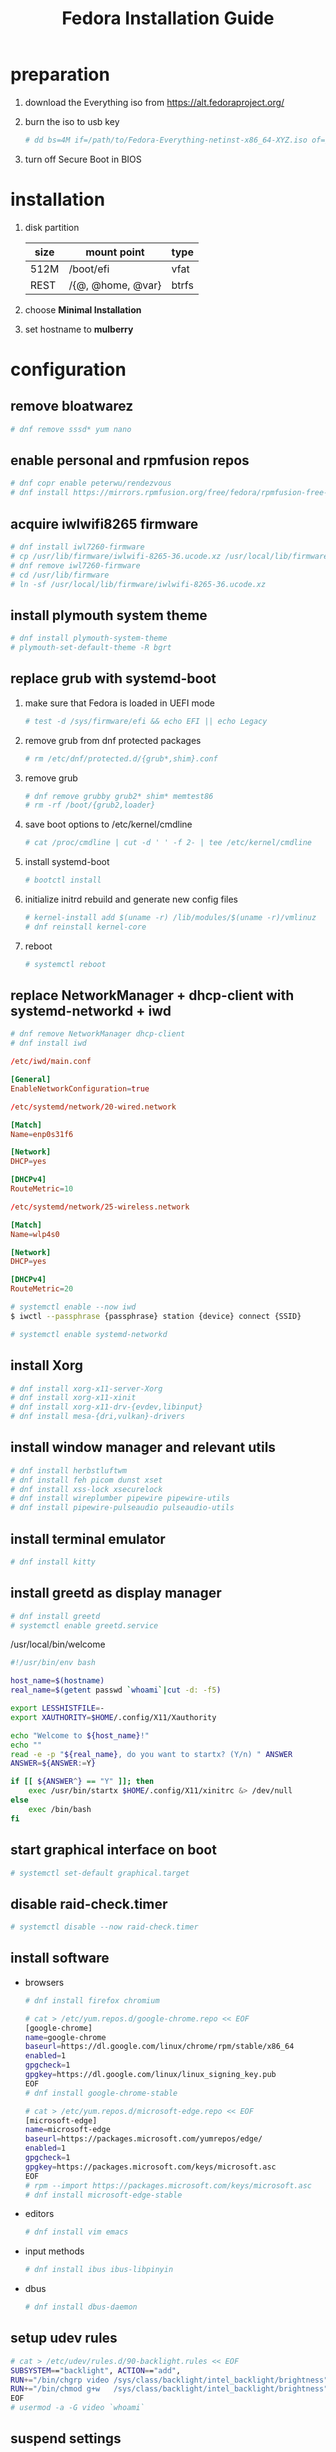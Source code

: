 #+startup: overview
#+title: Fedora Installation Guide

* preparation
1. download the Everything iso from https://alt.fedoraproject.org/
2. burn the iso to usb key
   #+begin_src bash
     # dd bs=4M if=/path/to/Fedora-Everything-netinst-x86_64-XYZ.iso of=/dev/sdx status=progress && sync
   #+end_src
3. turn off Secure Boot in BIOS
* installation
1. disk partition
   | size | mount point       | type  |
   |------+-------------------+-------|
   | 512M | /boot/efi         | vfat  |
   | REST | /{@, @home, @var} | btrfs |
2. choose *Minimal Installation*
3. set hostname to *mulberry*
* configuration
** remove bloatwarez
#+begin_src bash
  # dnf remove sssd* yum nano
#+end_src
** enable personal and rpmfusion repos
#+begin_src bash
  # dnf copr enable peterwu/rendezvous
  # dnf install https://mirrors.rpmfusion.org/free/fedora/rpmfusion-free-release-$(rpm -E %fedora).noarch.rpm https://mirrors.rpmfusion.org/nonfree/fedora/rpmfusion-nonfree-release-$(rpm -E %fedora).noarch.rpm
#+end_src
** acquire iwlwifi8265 firmware
#+begin_src bash
  # dnf install iwl7260-firmware
  # cp /usr/lib/firmware/iwlwifi-8265-36.ucode.xz /usr/local/lib/firmware/
  # dnf remove iwl7260-firmware
  # cd /usr/lib/firmware
  # ln -sf /usr/local/lib/firmware/iwlwifi-8265-36.ucode.xz
#+end_src
** install plymouth system theme
#+begin_src bash
  # dnf install plymouth-system-theme
  # plymouth-set-default-theme -R bgrt
#+end_src
** replace grub with systemd-boot
1. make sure that Fedora is loaded in UEFI mode
   #+begin_src bash
     # test -d /sys/firmware/efi && echo EFI || echo Legacy
   #+end_src
2. remove grub from dnf protected packages
   #+begin_src bash
     # rm /etc/dnf/protected.d/{grub*,shim}.conf
   #+end_src
3. remove grub
   #+begin_src bash
     # dnf remove grubby grub2* shim* memtest86
     # rm -rf /boot/{grub2,loader}
   #+end_src
4. save boot options to /etc/kernel/cmdline
   #+begin_src bash
     # cat /proc/cmdline | cut -d ' ' -f 2- | tee /etc/kernel/cmdline
   #+end_src
5. install systemd-boot
   #+begin_src bash
     # bootctl install
   #+end_src
6. initialize initrd rebuild and generate new config files
   #+begin_src bash
     # kernel-install add $(uname -r) /lib/modules/$(uname -r)/vmlinuz
     # dnf reinstall kernel-core
   #+end_src
7. reboot
   #+begin_src bash
     # systemctl reboot
   #+end_src
** replace NetworkManager + dhcp-client with systemd-networkd + iwd
#+begin_src bash
  # dnf remove NetworkManager dhcp-client
  # dnf install iwd
#+end_src

#+begin_src conf
  /etc/iwd/main.conf

  [General]
  EnableNetworkConfiguration=true
#+end_src

#+begin_src conf
  /etc/systemd/network/20-wired.network

  [Match]
  Name=enp0s31f6

  [Network]
  DHCP=yes

  [DHCPv4]
  RouteMetric=10
#+end_src
#+begin_src conf
  /etc/systemd/network/25-wireless.network

  [Match]
  Name=wlp4s0

  [Network]
  DHCP=yes

  [DHCPv4]
  RouteMetric=20
#+end_src

#+begin_src bash
  # systemctl enable --now iwd
  $ iwctl --passphrase {passphrase} station {device} connect {SSID}
#+end_src

#+begin_src bash
  # systemctl enable systemd-networkd
#+end_src
** install Xorg
#+begin_src bash
  # dnf install xorg-x11-server-Xorg
  # dnf install xorg-x11-xinit
  # dnf install xorg-x11-drv-{evdev,libinput}
  # dnf install mesa-{dri,vulkan}-drivers
#+end_src
** install window manager and relevant utils
#+begin_src bash
  # dnf install herbstluftwm
  # dnf install feh picom dunst xset
  # dnf install xss-lock xsecurelock
  # dnf install wireplumber pipewire pipewire-utils
  # dnf install pipewire-pulseaudio pulseaudio-utils
#+end_src
** install terminal emulator
#+begin_src bash
  # dnf install kitty
#+end_src
** install greetd as display manager
#+begin_src bash
  # dnf install greetd
  # systemctl enable greetd.service
#+end_src

/usr/local/bin/welcome
#+begin_src bash
  #!/usr/bin/env bash

  host_name=$(hostname)
  real_name=$(getent passwd `whoami`|cut -d: -f5)

  export LESSHISTFILE=-
  export XAUTHORITY=$HOME/.config/X11/Xauthority

  echo "Welcome to ${host_name}!"
  echo ""
  read -e -p "${real_name}, do you want to startx? (Y/n) " ANSWER
  ANSWER=${ANSWER:=Y}

  if [[ ${ANSWER^} == "Y" ]]; then
      exec /usr/bin/startx $HOME/.config/X11/xinitrc &> /dev/null
  else
      exec /bin/bash
  fi
#+end_src
** start graphical interface on boot
#+begin_src bash
  # systemctl set-default graphical.target
#+end_src
** disable raid-check.timer
#+begin_src bash
  # systemctl disable --now raid-check.timer
#+end_src
** install software
- browsers
  #+begin_src bash
    # dnf install firefox chromium

    # cat > /etc/yum.repos.d/google-chrome.repo << EOF
    [google-chrome]
    name=google-chrome
    baseurl=https://dl.google.com/linux/chrome/rpm/stable/x86_64
    enabled=1
    gpgcheck=1
    gpgkey=https://dl.google.com/linux/linux_signing_key.pub
    EOF
    # dnf install google-chrome-stable

    # cat > /etc/yum.repos.d/microsoft-edge.repo << EOF
    [microsoft-edge]
    name=microsoft-edge
    baseurl=https://packages.microsoft.com/yumrepos/edge/
    enabled=1
    gpgcheck=1
    gpgkey=https://packages.microsoft.com/keys/microsoft.asc
    EOF
    # rpm --import https://packages.microsoft.com/keys/microsoft.asc
    # dnf install microsoft-edge-stable
  #+end_src
- editors
  #+begin_src bash
    # dnf install vim emacs
  #+end_src
- input methods
  #+begin_src bash
    # dnf install ibus ibus-libpinyin
  #+end_src
- dbus
  #+begin_src bash
    # dnf install dbus-daemon
  #+end_src
** setup udev rules
#+begin_src bash
  # cat > /etc/udev/rules.d/90-backlight.rules << EOF
  SUBSYSTEM=="backlight", ACTION=="add",
  RUN+="/bin/chgrp video /sys/class/backlight/intel_backlight/brightness",
  RUN+="/bin/chmod g+w   /sys/class/backlight/intel_backlight/brightness"
  EOF
  # usermod -a -G video `whoami`
#+end_src
** suspend settings
- after idle
  #+begin_src bash
    # cat > /etc/systemd/logind.conf << EOF
    IdleAction=suspend
    IdleActionSec=2min
    EOF
  #+end_src
- disable usb wakeup
  #+begin_src bash
    # cat > /etc/tmpfiles.d/disable-usb-wakeup.conf << EOF
    #    Path                  Mode UID  GID  Age Argument
    w    /proc/acpi/wakeup     -    -    -    -   XHC
    EOF
  #+end_src

** pair bluetooth devices
#+begin_src conf
  $ bluetoothctl
  [bluetooth#] scan on
  [bluetooth#] pair {BT_MAC_ADDRESS}
  [bluetooth#] connect {BT_MAC_ADDRESS}
  [bluetooth#] trust {BT_MAC_ADDRESS}
  [bluetooth#] quit
#+end_src

** turn on numlock on startup
- /usr/local/bin/numlock
  #+begin_src bash
    #!/usr/bin/env bash

    for tty in /dev/tty{1..6}
    do
        /usr/bin/setleds -D +num < "$tty";
    done
  #+end_src
- /etc/systemd/system/numlock.service
  #+begin_src conf
    [Unit]
    Description=numlock

    [Service]
    ExecStart=/usr/local/bin/numlock
    StandardInput=tty
    RemainAfterExit=yes

    [Install]
    WantedBy=multi-user.target
  #+end_src

